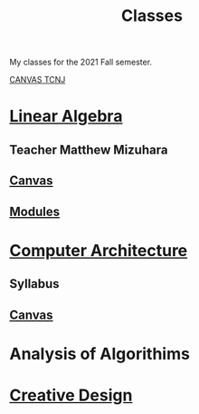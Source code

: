 :PROPERTIES:
:ID:       a5f60077-5ba8-432c-9ad2-671f77b271d1
:END:
#+title: Classes
My classes for the 2021 Fall semester.

[[https://tcnj.instructure.com/][CANVAS TCNJ]]

* [[id:7f212453-f8f6-4753-9451-796941ad524b][Linear Algebra]]
** Teacher Matthew Mizuhara
** [[https://tcnj.instructure.com/courses/1792305][Canvas]]
** [[https://tcnj.instructure.com/courses/1792305/modules][Modules]]

* [[id:97dba05a-fc56-4929-a1bb-11f25eb9ee91][Computer Architecture]]
** Syllabus
** [[https://tcnj.instructure.com/courses/1792232/files/125049779?module_item_id=29278374][Canvas]]
** 
* Analysis of Algorithims
* [[id:022dc942-726f-400d-9384-e44ac880a3eb][Creative Design]]
